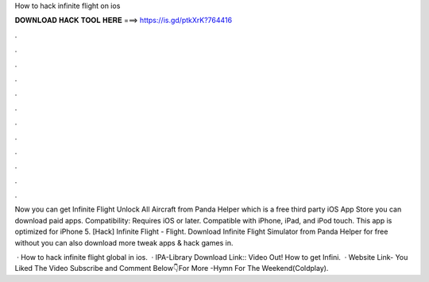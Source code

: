How to hack infinite flight on ios



𝐃𝐎𝐖𝐍𝐋𝐎𝐀𝐃 𝐇𝐀𝐂𝐊 𝐓𝐎𝐎𝐋 𝐇𝐄𝐑𝐄 ===> https://is.gd/ptkXrK?764416



.



.



.



.



.



.



.



.



.



.



.



.

Now you can get Infinite Flight Unlock All Aircraft from Panda Helper which is a free third party iOS App Store you can download paid apps. Compatibility: Requires iOS or later. Compatible with iPhone, iPad, and iPod touch. This app is optimized for iPhone 5. [Hack] Infinite Flight - Flight. Download Infinite Flight Simulator from Panda Helper for free without  you can also download more tweak apps & hack games in.

 · How to hack infinite flight global in ios.  · IPA-Library Download Link:: Video Out! How to get Infini.  · Website Link- You Liked The Video Subscribe and Comment Below👇For More -Hymn For The Weekend(Coldplay).
